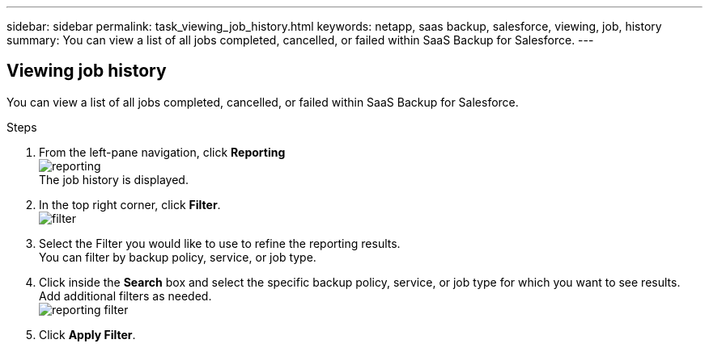 ---
sidebar: sidebar
permalink: task_viewing_job_history.html
keywords: netapp, saas backup, salesforce, viewing, job, history
summary: You can view a list of all jobs completed, cancelled, or failed within SaaS Backup for Salesforce.
---

:toc: macro
:toclevels: 1
:hardbreaks:
:nofooter:
:icons: font
:linkattrs:
:imagesdir: ./media/

== Viewing job history
You can view a list of all jobs completed, cancelled, or failed within SaaS Backup for Salesforce.

.Steps

. From the left-pane navigation, click *Reporting*
  image:reporting.jpg[]
  The job history is displayed.
. In the top right corner, click *Filter*.
  image:filter.jpg[]
.	Select the Filter you would like to use to refine the reporting results.
  You can filter by backup policy, service, or job type.
.	Click inside the *Search* box and select the specific backup policy, service, or job type for which you want to see results.  Add additional filters as needed.
  image:reporting_filter.jpg[]
. Click *Apply Filter*.
